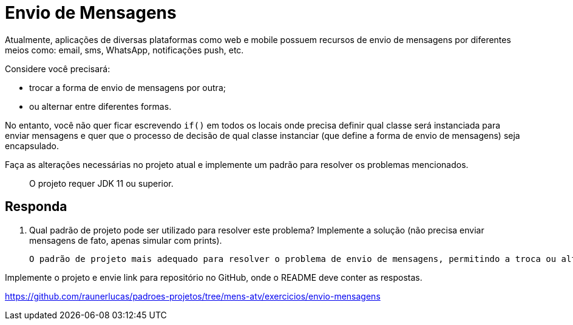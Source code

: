 :source-highlighter: highlightjs
:unsafe:

ifdef::env-github[]
:outfilesuffix: .adoc
:caution-caption: :fire:
:important-caption: :exclamation:
:note-caption: :paperclip:
:tip-caption: :bulb:
:warning-caption: :warning:
endif::[]

= Envio de Mensagens

Atualmente, aplicações de diversas plataformas como web e mobile possuem recursos de envio de mensagens por diferentes meios como: email, sms, WhatsApp, notificações push, etc.

Considere você precisará: 

- trocar a forma de envio de mensagens por outra;
- ou alternar entre diferentes formas. 

No entanto, você não quer ficar escrevendo `if()` em todos os locais onde precisa definir qual classe será instanciada para enviar mensagens e quer que o processo de decisão de qual classe instanciar (que define a forma de envio de mensagens) seja encapsulado.

Faça as alterações necessárias no projeto atual e implemente um padrão para resolver os problemas mencionados.

> O projeto requer JDK 11 ou superior.

== Responda

1. Qual padrão de projeto pode ser utilizado para resolver este problema? Implemente a solução (não precisa enviar mensagens de fato, apenas simular com prints).

    O padrão de projeto mais adequado para resolver o problema de envio de mensagens, permitindo a troca ou alternância entre diferentes formas de envio sem a necessidade de condicionais explícitas, é o **Simple Factory**. Este padrão encapsula a lógica de criação de objetos, permitindo que o cliente solicite um objeto sem precisar conhecer os detalhes da criação.

Implemente o projeto e envie link para repositório no GitHub, onde o README deve conter as respostas.

https://github.com/raunerlucas/padroes-projetos/tree/mens-atv/exercicios/envio-mensagens